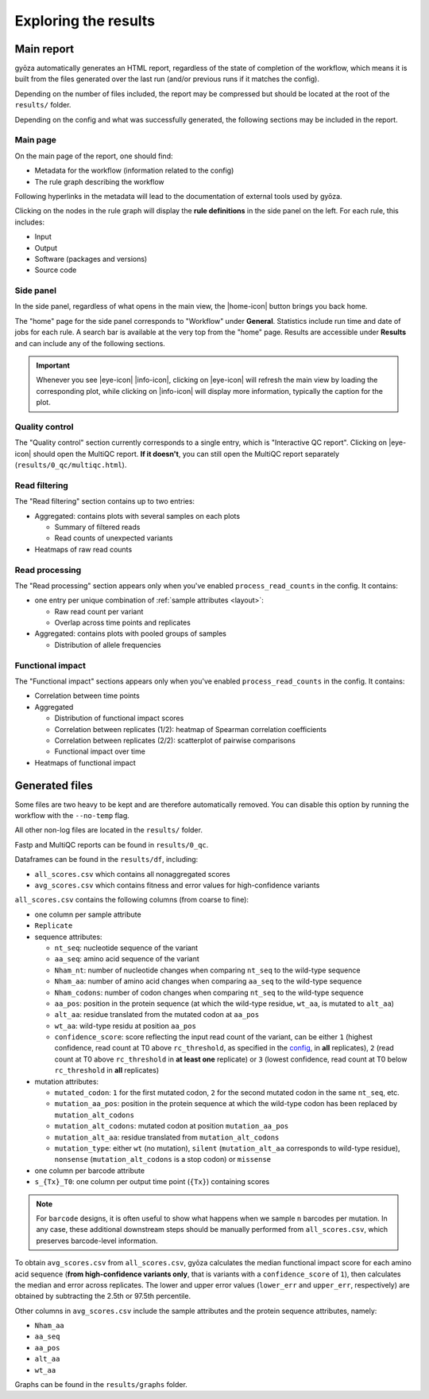 Exploring the results
=====================

Main report
-----------

gyōza automatically generates an HTML report, regardless of the state of
completion of the workflow, which means it is built from the files
generated over the last run (and/or previous runs if it matches the config).

Depending on the number of files included, the report may be compressed
but should be located at the root of the ``results/`` folder.

Depending on the config and what was successfully generated, the following
sections may be included in the report.

Main page
~~~~~~~~~

On the main page of the report, one should find:

- Metadata for the workflow (information related to the config)
- The rule graph describing the workflow

Following hyperlinks in the metadata will lead to the documentation of
external tools used by gyōza.

Clicking on the nodes in the rule graph will display the **rule definitions**
in the side panel on the left. For each rule, this includes:

- Input
- Output
- Software (packages and versions)
- Source code

Side panel
~~~~~~~~~~

.. |home-icon| raw:: html

   <svg xmlns="http://www.w3.org/2000/svg" fill="none" viewBox="0 0 24 24" stroke-width="1.5" stroke="currentColor" style="width: 1.5em; height: 1.5em;">
     <path stroke-linecap="round" stroke-linejoin="round" d="m2.25 12 8.954-8.955c.44-.439 1.152-.439 1.591 0L21.75 12M4.5 9.75v10.125c0 .621.504 1.125 1.125 1.125H9.75v-4.875c0-.621.504-1.125 1.125-1.125h2.25c.621 0 1.125.504 1.125 1.125V21h4.125c.621 0 1.125-.504 1.125-1.125V9.75M8.25 21h8.25" />
   </svg>

.. |eye-icon| raw:: html

   <svg xmlns="http://www.w3.org/2000/svg" fill="none" viewBox="0 0 24 24" stroke-width="1.5" stroke="currentColor" style="width: 1.5em; height: 1.5em; vertical-align: middle;">
     <path stroke-linecap="round" stroke-linejoin="round" d="M2.036 12.322a1.012 1.012 0 0 1 0-.639C3.423 7.51 7.36 4.5 12 4.5c4.638 0 8.573 3.007 9.963 7.178.07.207.07.431 0 .639C20.577 16.49 16.64 19.5 12 19.5c-4.638 0-8.573-3.007-9.963-7.178Z" />
     <path stroke-linecap="round" stroke-linejoin="round" d="M15 12a3 3 0 1 1-6 0 3 3 0 0 1 6 0Z" />
   </svg>

.. |info-icon| raw:: html

   <svg xmlns="http://www.w3.org/2000/svg" fill="none" viewBox="0 0 24 24" stroke-width="1.5" stroke="currentColor" style="width: 1.5em; height: 1.5em; vertical-align: middle;">
   <path stroke-linecap="round" stroke-linejoin="round" d="m11.25 11.25.041-.02a.75.75 0 0 1 1.063.852l-.708 2.836a.75.75 0 0 0 1.063.853l.041-.021M21 12a9 9 0 1 1-18 0 9 9 0 0 1 18 0Zm-9-3.75h.008v.008H12V8.25Z" />
   </svg>

In the side panel, regardless of what opens in the main view, the
|home-icon| button brings you back home.

The "home" page for the side panel corresponds to "Workflow" under
**General**. Statistics include run time and date of jobs for each rule.
A search bar is available at the very top from the "home" page.
Results are accessible under **Results** and can include any of the
following sections.

.. important::

    Whenever you see |eye-icon| |info-icon|, clicking on |eye-icon| will
    refresh the main view by loading the corresponding plot, while clicking
    on |info-icon| will display more information, typically the caption for
    the plot.

Quality control
~~~~~~~~~~~~~~~

The "Quality control" section currently corresponds to a single entry,
which is "Interactive QC report". Clicking on |eye-icon| should open the
MultiQC report. **If it doesn't**, you can still open the MultiQC report
separately (``results/0_qc/multiqc.html``).

Read filtering
~~~~~~~~~~~~~~

The "Read filtering" section contains up to two entries:

- Aggregated: contains plots with several samples on each plots

  - Summary of filtered reads
  - Read counts of unexpected variants  

- Heatmaps of raw read counts

Read processing
~~~~~~~~~~~~~~~

The "Read processing" section appears only when you've enabled
``process_read_counts`` in the config. It contains:

- one entry per unique combination of :ref:`sample attributes <layout>`:

  - Raw read count per variant
  - Overlap across time points and replicates

- Aggregated: contains plots with pooled groups of samples

  - Distribution of allele frequencies

Functional impact
~~~~~~~~~~~~~~~~~

The "Functional impact" sections appears only when you've enabled
``process_read_counts`` in the config. It contains:

- Correlation between time points
- Aggregated
  
  - Distribution of functional impact scores
  - Correlation between replicates (1/2): heatmap of Spearman correlation
    coefficients
  - Correlation between replicates (2/2): scatterplot of pairwise
    comparisons
  - Functional impact over time

- Heatmaps of functional impact

Generated files
---------------

Some files are two heavy to be kept and are therefore automatically removed.
You can disable this option by running the workflow with the ``--no-temp``
flag.

All other non-log files are located in the ``results/`` folder.

Fastp and MultiQC reports can be found in ``results/0_qc``.

Dataframes can be found in the ``results/df``, including:

- ``all_scores.csv`` which contains all nonaggregated scores
- ``avg_scores.csv`` which contains fitness and error values for
  high-confidence variants

``all_scores.csv`` contains the following columns (from coarse to fine):

- one column per sample attribute
- ``Replicate``
- sequence attributes:
  
  - ``nt_seq``: nucleotide sequence of the variant
  - ``aa_seq``: amino acid sequence of the variant
  - ``Nham_nt``: number of nucleotide changes when comparing ``nt_seq`` to
    the wild-type sequence
  - ``Nham_aa``: number of amino acid changes when comparing ``aa_seq`` to
    the wild-type sequence
  - ``Nham_codons``: number of codon changes when comparing ``nt_seq`` to
    the wild-type sequence
  - ``aa_pos``: position in the protein sequence (at which the wild-type
    residue, ``wt_aa``, is mutated to ``alt_aa``)
  - ``alt_aa``: residue translated from the mutated codon at ``aa_pos``
  - ``wt_aa``: wild-type residu at position ``aa_pos``
  - ``confidence_score``: score reflecting the input read count of the
    variant, can be either ``1`` (highest confidence, read count at T0
    above ``rc_threshold``, as specified in the
    `config <configuration.html>`__, in **all** replicates),
    ``2`` (read count at T0 above ``rc_threshold`` in **at least one**
    replicate) or ``3`` (lowest confidence, read count at T0 below
    ``rc_threshold`` in **all** replicates)

- mutation attributes:

  - ``mutated_codon``: ``1`` for the first mutated codon, ``2`` for the
    second mutated codon in the same ``nt_seq``, etc.
  - ``mutation_aa_pos``: position in the protein sequence at which the
    wild-type codon has been replaced by ``mutation_alt_codons``
  - ``mutation_alt_codons``: mutated codon at position ``mutation_aa_pos``
  - ``mutation_alt_aa``: residue translated from ``mutation_alt_codons``
  - ``mutation_type``: either ``wt`` (no mutation), ``silent``
    (``mutation_alt_aa`` corresponds to wild-type residue), ``nonsense``
    (``mutation_alt_codons`` is a stop codon) or ``missense``

- one column per barcode attribute
- ``s_{Tx}_T0``: one column per output time point (``{Tx}``) containing scores

.. note::

    For ``barcode`` designs, it is often useful to show what happens
    when we sample ``n`` barcodes per mutation. In any case, these
    additional downstream steps should be manually performed from
    ``all_scores.csv``, which preserves barcode-level information.

To obtain ``avg_scores.csv`` from ``all_scores.csv``,
gyōza calculates the median functional impact score for each amino acid
sequence (**from high-confidence variants only**, that is variants with a
``confidence_score`` of ``1``), then calculates the
median and error across replicates. The lower and upper error values
(``lower_err`` and ``upper_err``, respectively)
are obtained by subtracting the 2.5th or 97.5th percentile.

Other columns in ``avg_scores.csv`` include the sample attributes and the
protein sequence attributes, namely:

- ``Nham_aa``
- ``aa_seq``
- ``aa_pos``
- ``alt_aa``
- ``wt_aa``

Graphs can be found in the ``results/graphs`` folder.